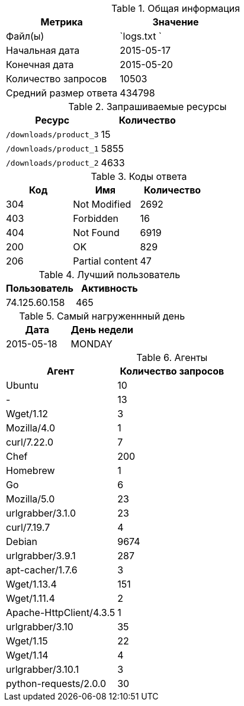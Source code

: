 [options="header"]
.Общая информация

|===

|  Метрика              |  Значение    |
|  Файл(ы)              | `logs.txt  ` |
|  Начальная дата       |   2015-05-17 |
|  Конечная дата        |   2015-05-20 |
|  Количество запросов  |        10503 |
|  Средний размер ответа|       434798 |

|===

[options="header"]
.Запрашиваемые ресурсы

|===

|  Ресурс                  | Количество |
|  `/downloads/product_3`  |         15 |
|  `/downloads/product_1`  |       5855 |
|  `/downloads/product_2`  |       4633 |

|===

[options="header"]
.Коды ответа

|===

| Код |          Имя          | Количество |
| 304 | Not Modified          |       2692 |
| 403 | Forbidden             |         16 |
| 404 | Not Found             |       6919 |
| 200 | OK                    |        829 |
| 206 | Partial content       |         47 |

|===

[options="header"]
.Лучший пользователь

|===

|   Пользователь   | Активность |
|    74.125.60.158 |        465 |

|===

[options="header"]
.Самый нагруженнный день

|===

|    Дата     |  День недели  |
|  2015-05-18 |    MONDAY     |

|===

[options="header"]
.Агенты

|===

|  Агент                   | Количество запросов |
| Ubuntu                   |                  10 |
| -                        |                  13 |
| Wget/1.12                |                   3 |
| Mozilla/4.0              |                   1 |
| curl/7.22.0              |                   7 |
| Chef                     |                 200 |
| Homebrew                 |                   1 |
| Go                       |                   6 |
| Mozilla/5.0              |                  23 |
| urlgrabber/3.1.0         |                  23 |
| curl/7.19.7              |                   4 |
| Debian                   |                9674 |
| urlgrabber/3.9.1         |                 287 |
| apt-cacher/1.7.6         |                   3 |
| Wget/1.13.4              |                 151 |
| Wget/1.11.4              |                   2 |
| Apache-HttpClient/4.3.5  |                   1 |
| urlgrabber/3.10          |                  35 |
| Wget/1.15                |                  22 |
| Wget/1.14                |                   4 |
| urlgrabber/3.10.1        |                   3 |
| python-requests/2.0.0    |                  30 |

|===

